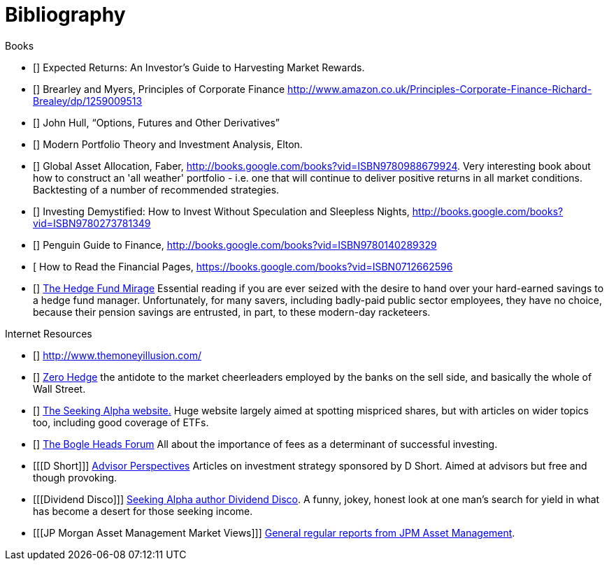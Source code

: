 [bibliography]
= Bibliography

.Books
-	[[[ilmanen]]]  Expected Returns: An Investor's Guide to Harvesting Market Rewards. 
-	[[[brealey-and-myers]]] Brearley and Myers, Principles of Corporate Finance  http://www.amazon.co.uk/Principles-Corporate-Finance-Richard-Brealey/dp/1259009513
-	[[[Hull]]] John Hull,  "`Options, Futures and Other Derivatives`"
-	[[[Elton]]] Modern Portfolio Theory and Investment Analysis, Elton.
-	[[[Faber]]] Global Asset Allocation, Faber, http://books.google.com/books?vid=ISBN9780988679924. Very interesting book about how to construct an 'all weather' portfolio - i.e. one that will continue to deliver positive returns in all market conditions. Backtesting of a number of recommended strategies.
-	[[[Kroijer]]] Investing Demystified: How to Invest Without Speculation and Sleepless Nights, http://books.google.com/books?vid=ISBN9780273781349
-	[[[Dixon]]] Penguin Guide to Finance,  http://books.google.com/books?vid=ISBN9780140289329
-	[[[Brett]] How to Read the Financial Pages, https://books.google.com/books?vid=ISBN0712662596
-	[[[Lack]]] http://www.sl-advisors.com/the-hedge-fund-mirage/[The Hedge Fund Mirage] Essential reading if you are ever seized with the desire to hand over your hard-earned savings to a hedge fund manager. Unfortunately, for many savers, including badly-paid public sector employees, they have no choice, because their pension savings are entrusted, in part, to these modern-day racketeers.

.Internet Resources
-	[[[The-Money-Illusion]]] http://www.themoneyillusion.com/
-	[[[Zero-Hedge]]] http://zerohedge.com[Zero Hedge] the antidote to the market cheerleaders employed by the banks on the sell side, and basically the whole of Wall Street.
-	[[[Seeking-Alpha]]] http://seekingalpha.com[The Seeking Alpha website.] Huge website largely aimed at spotting mispriced shares, but with articles on wider topics too, including good coverage of ETFs.
-   [[[Bogle-Heads]]] https://www.bogleheads.org/[The Bogle Heads Forum] All about the importance of fees as a determinant of successful investing.
-	[[[D Short]]] http://www.advisorperspectives.com/[Advisor Perspectives] Articles on investment strategy sponsored by D Short. Aimed at advisors but free and though provoking.
-	[[[Dividend Disco]]] http://seekingalpha.com/author/dividend-disco[Seeking Alpha author Dividend Disco]. A funny, jokey, honest look at one man's search for yield in what has become a desert for those seeking income.
-	[[[JP Morgan Asset Management Market Views]]] http://insights.jpmorgan.co.uk/adviser/commentary-and-analysis/jpmorgan-market-views/[General regular reports from JPM Asset Management].